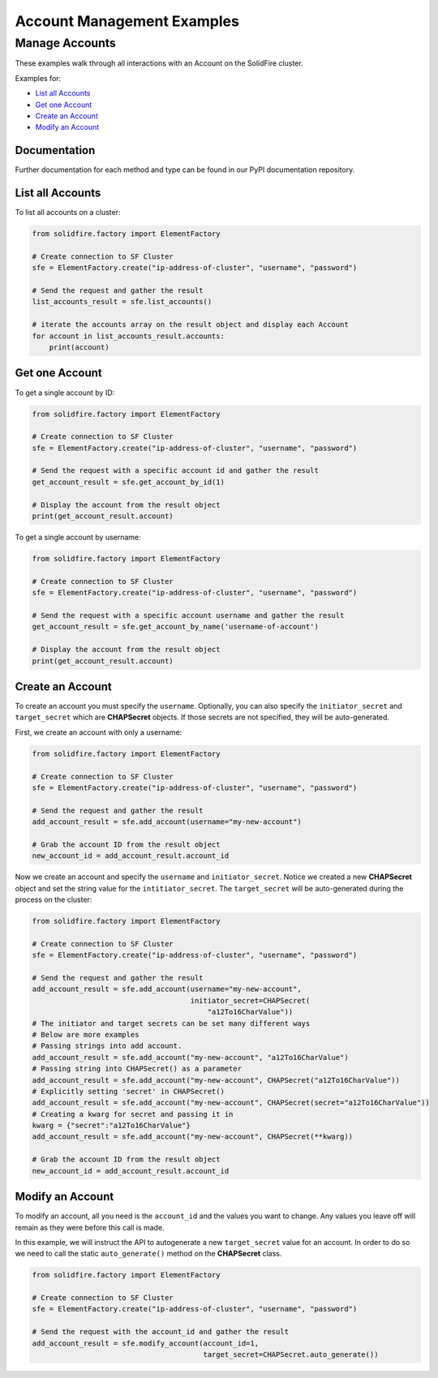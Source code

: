 Account Management Examples
===========================

Manage Accounts
---------------

These examples walk through all interactions with an Account on the
SolidFire cluster.

Examples for:

-  `List all Accounts <#list-all-accounts>`__
-  `Get one Account <#get-one-account>`__
-  `Create an Account <#create-an-account>`__
-  `Modify an Account <#modify-an-account>`__

Documentation
~~~~~~~~~~~~~

Further documentation for each method and type can be found in our PyPI
documentation repository.

List all Accounts
~~~~~~~~~~~~~~~~~

To list all accounts on a cluster:

.. code-block:: python

    from solidfire.factory import ElementFactory

    # Create connection to SF Cluster
    sfe = ElementFactory.create("ip-address-of-cluster", "username", "password")

    # Send the request and gather the result
    list_accounts_result = sfe.list_accounts()

    # iterate the accounts array on the result object and display each Account
    for account in list_accounts_result.accounts:
        print(account)

Get one Account
~~~~~~~~~~~~~~~

To get a single account by ID:

.. code-block:: python

    from solidfire.factory import ElementFactory

    # Create connection to SF Cluster
    sfe = ElementFactory.create("ip-address-of-cluster", "username", "password")

    # Send the request with a specific account id and gather the result
    get_account_result = sfe.get_account_by_id(1)

    # Display the account from the result object
    print(get_account_result.account)

To get a single account by username:

.. code-block:: python

    from solidfire.factory import ElementFactory

    # Create connection to SF Cluster
    sfe = ElementFactory.create("ip-address-of-cluster", "username", "password")

    # Send the request with a specific account username and gather the result
    get_account_result = sfe.get_account_by_name('username-of-account')

    # Display the account from the result object
    print(get_account_result.account)

Create an Account
~~~~~~~~~~~~~~~~~

To create an account you must specify the ``username``. Optionally, you
can also specify the ``initiator_secret`` and ``target_secret`` which
are **CHAPSecret** objects. If those secrets are not specified, they
will be auto-generated.

First, we create an account with only a username:

.. code-block:: python

    from solidfire.factory import ElementFactory

    # Create connection to SF Cluster
    sfe = ElementFactory.create("ip-address-of-cluster", "username", "password")

    # Send the request and gather the result
    add_account_result = sfe.add_account(username="my-new-account")

    # Grab the account ID from the result object
    new_account_id = add_account_result.account_id

Now we create an account and specify the ``username`` and
``initiator_secret``. Notice we created a new **CHAPSecret** object and
set the string value for the ``intitiator_secret``. The
``target_secret`` will be auto-generated during the process on the
cluster:

.. code-block:: python

    from solidfire.factory import ElementFactory

    # Create connection to SF Cluster
    sfe = ElementFactory.create("ip-address-of-cluster", "username", "password")

    # Send the request and gather the result
    add_account_result = sfe.add_account(username="my-new-account", 
                                         initiator_secret=CHAPSecret(
                                             "a12To16CharValue"))
    # The initiator and target secrets can be set many different ways
    # Below are more examples
    # Passing strings into add account.
    add_account_result = sfe.add_account("my-new-account", "a12To16CharValue")
    # Passing string into CHAPSecret() as a parameter
    add_account_result = sfe.add_account("my-new-account", CHAPSecret("a12To16CharValue"))
    # Explicitly setting 'secret' in CHAPSecret()
    add_account_result = sfe.add_account("my-new-account", CHAPSecret(secret="a12To16CharValue"))
    # Creating a kwarg for secret and passing it in
    kwarg = {"secret":"a12To16CharValue"}
    add_account_result = sfe.add_account("my-new-account", CHAPSecret(**kwarg))

    # Grab the account ID from the result object
    new_account_id = add_account_result.account_id

Modify an Account
~~~~~~~~~~~~~~~~~

To modify an account, all you need is the ``account_id`` and the values
you want to change. Any values you leave off will remain as they were
before this call is made.

In this example, we will instruct the API to autogenerate a new
``target_secret`` value for an account. In order to do so we need to
call the static ``auto_generate()`` method on the **CHAPSecret** class.

.. code-block:: python

    from solidfire.factory import ElementFactory

    # Create connection to SF Cluster
    sfe = ElementFactory.create("ip-address-of-cluster", "username", "password")

    # Send the request with the account_id and gather the result
    add_account_result = sfe.modify_account(account_id=1,
                                            target_secret=CHAPSecret.auto_generate())

